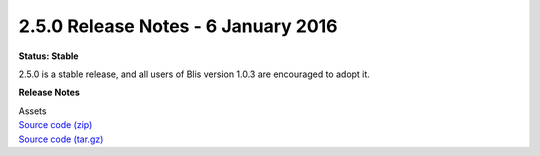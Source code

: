 2.5.0 Release Notes - 6 January 2016
====================================

**Status: Stable**

2.5.0 is a stable release, and all users of Blis version 1.0.3 are encouraged to adopt it.

**Release Notes**

| Assets
| `Source code (zip) <https://github.com/ilabafrica/BLIS/archive/2.5.zip>`_
| `Source code (tar.gz) <https://github.com/ilabafrica/BLIS/archive/2.5.tar.gz>`_